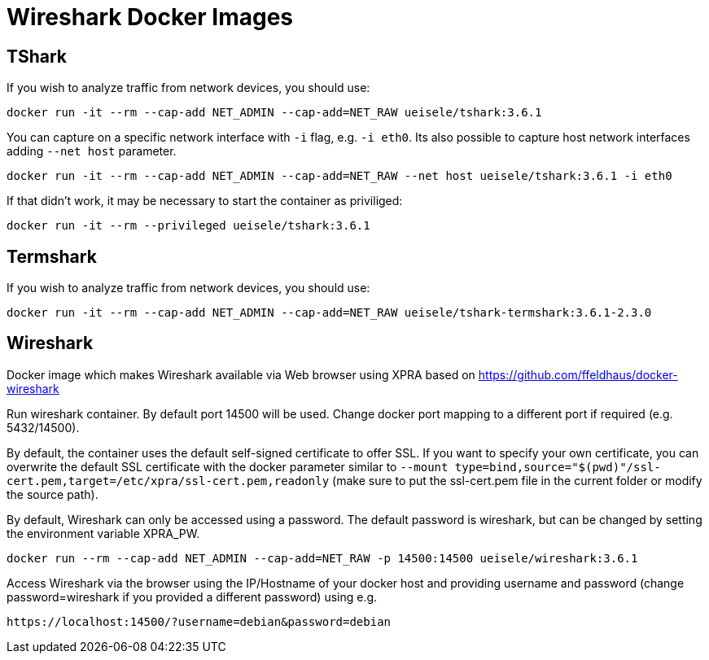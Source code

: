 = Wireshark Docker Images

== TShark

If you wish to analyze traffic from network devices, you should use:

[source,bash]
----
docker run -it --rm --cap-add NET_ADMIN --cap-add=NET_RAW ueisele/tshark:3.6.1
----

You can capture on a specific network interface with `-i` flag, e.g. `-i eth0`. 
Its also possible to capture host network interfaces adding `--net host` parameter.

[source,bash]
----
docker run -it --rm --cap-add NET_ADMIN --cap-add=NET_RAW --net host ueisele/tshark:3.6.1 -i eth0
----

If that didn't work, it may be necessary to start the container as priviliged:

[source,bash]
----
docker run -it --rm --privileged ueisele/tshark:3.6.1
----

== Termshark

If you wish to analyze traffic from network devices, you should use:

[source,bash]
----
docker run -it --rm --cap-add NET_ADMIN --cap-add=NET_RAW ueisele/tshark-termshark:3.6.1-2.3.0
----

== Wireshark

Docker image which makes Wireshark available via Web browser using XPRA based on https://github.com/ffeldhaus/docker-wireshark

Run wireshark container. By default port 14500 will be used. Change docker port mapping to a different port if required (e.g. 5432/14500).

By default, the container uses the default self-signed certificate to offer SSL. If you want to specify your own certificate, you can overwrite the default SSL certificate with the docker parameter similar to `--mount type=bind,source="$(pwd)"/ssl-cert.pem,target=/etc/xpra/ssl-cert.pem,readonly` (make sure to put the ssl-cert.pem file in the current folder or modify the source path).

By default, Wireshark can only be accessed using a password. The default password is wireshark, but can be changed by setting the environment variable XPRA_PW.

[source,bash]
----
docker run --rm --cap-add NET_ADMIN --cap-add=NET_RAW -p 14500:14500 ueisele/wireshark:3.6.1
----

Access Wireshark via the browser using the IP/Hostname of your docker host and providing username and password (change password=wireshark if you provided a different password) using e.g.

----
https://localhost:14500/?username=debian&password=debian
----